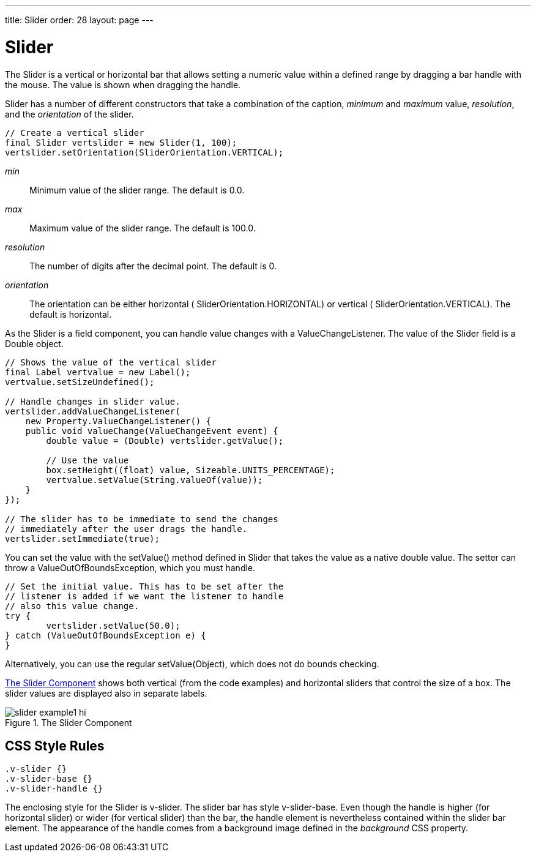 ---
title: Slider
order: 28
layout: page
---

[[components.slider]]
= [classname]#Slider#

ifdef::web[]
[.sampler]
image:{live-demo-image}[alt="Live Demo", link="http://demo.vaadin.com/sampler/#ui/data-input/other/slider]
endif::web[]

The [classname]#Slider# is a vertical or horizontal bar that allows setting a
numeric value within a defined range by dragging a bar handle with the mouse.
The value is shown when dragging the handle.

[classname]#Slider# has a number of different constructors that take a
combination of the caption, __minimum__ and __maximum__ value, __resolution__,
and the __orientation__ of the slider.


[source, java]
----
// Create a vertical slider
final Slider vertslider = new Slider(1, 100);
vertslider.setOrientation(SliderOrientation.VERTICAL);
----

__min__:: Minimum value of the slider range. The default is 0.0.

__max__:: Maximum value of the slider range. The default is 100.0.

__resolution__:: The number of digits after the decimal point. The default is 0.

__orientation__:: The orientation can be either horizontal (
[parameter]#SliderOrientation.HORIZONTAL#) or vertical (
[parameter]#SliderOrientation.VERTICAL#). The default is horizontal.



As the [classname]#Slider# is a field component, you can handle value changes
with a [classname]#ValueChangeListener#. The value of the [classname]#Slider#
field is a [classname]#Double# object.


[source, java]
----
// Shows the value of the vertical slider
final Label vertvalue = new Label();
vertvalue.setSizeUndefined();

// Handle changes in slider value.
vertslider.addValueChangeListener(
    new Property.ValueChangeListener() {
    public void valueChange(ValueChangeEvent event) {
        double value = (Double) vertslider.getValue();

        // Use the value
        box.setHeight((float) value, Sizeable.UNITS_PERCENTAGE);
        vertvalue.setValue(String.valueOf(value));
    }
});

// The slider has to be immediate to send the changes
// immediately after the user drags the handle.
vertslider.setImmediate(true);
----

You can set the value with the [methodname]#setValue()# method defined in
[classname]#Slider# that takes the value as a native double value. The setter
can throw a [classname]#ValueOutOfBoundsException#, which you must handle.


[source, java]
----
// Set the initial value. This has to be set after the
// listener is added if we want the listener to handle
// also this value change.
try {
	vertslider.setValue(50.0);
} catch (ValueOutOfBoundsException e) {
}
----

Alternatively, you can use the regular [methodname]#setValue(Object)#, which
does not do bounds checking.

<<figure.components.slider.example1>> shows both vertical (from the code
examples) and horizontal sliders that control the size of a box. The slider
values are displayed also in separate labels.

[[figure.components.slider.example1]]
.The [classname]#Slider# Component
image::img/slider-example1-hi.png[]

== CSS Style Rules


[source, css]
----
.v-slider {}
.v-slider-base {}
.v-slider-handle {}
----

The enclosing style for the [classname]#Slider# is [literal]#++v-slider++#. The
slider bar has style [literal]#++v-slider-base++#. Even though the handle is
higher (for horizontal slider) or wider (for vertical slider) than the bar, the
handle element is nevertheless contained within the slider bar element. The
appearance of the handle comes from a background image defined in the
__background__ CSS property.




